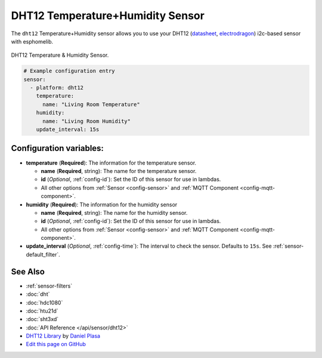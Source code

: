 DHT12 Temperature+Humidity Sensor
=================================

The ``dht12`` Temperature+Humidity sensor allows you to use your DHT12
(`datasheet <http://www.robototehnika.ru/file/DHT12.pdf>`__,
`electrodragon`_) i2c-based sensor with esphomelib.

.. figure:: images/dht12-full.jpg
    :align: center
    :width: 50.0%

    DHT12 Temperature & Humidity Sensor.

.. _electrodragon: http://www.electrodragon.com/product/dht12/

.. figure:: images/temperature-humidity.png
    :align: center
    :width: 80.0%

.. code:: yaml

    # Example configuration entry
    sensor:
      - platform: dht12
        temperature:
          name: "Living Room Temperature"
        humidity:
          name: "Living Room Humidity"
        update_interval: 15s

Configuration variables:
------------------------

- **temperature** (**Required**): The information for the temperature sensor.

  - **name** (**Required**, string): The name for the temperature sensor.
  - **id** (*Optional*, :ref:`config-id`): Set the ID of this sensor for use in lambdas.
  - All other options from :ref:`Sensor <config-sensor>` and :ref:`MQTT Component <config-mqtt-component>`.

- **humidity** (**Required**): The information for the humidity sensor

  - **name** (**Required**, string): The name for the humidity sensor.
  - **id** (*Optional*, :ref:`config-id`): Set the ID of this sensor for use in lambdas.
  - All other options from :ref:`Sensor <config-sensor>` and :ref:`MQTT Component <config-mqtt-component>`.

- **update_interval** (*Optional*, :ref:`config-time`): The interval to check the sensor. Defaults to ``15s``.
  See :ref:`sensor-default_filter`.

See Also
--------

- :ref:`sensor-filters`
- :doc:`dht`
- :doc:`hdc1080`
- :doc:`htu21d`
- :doc:`sht3xd`
- :doc:`API Reference </api/sensor/dht12>`
- `DHT12 Library <https://github.com/dplasa/dht>`__ by `Daniel Plasa <https://github.com/dplasa>`__
- `Edit this page on GitHub <https://github.com/OttoWinter/esphomedocs/blob/current/esphomeyaml/components/sensor/dht12.rst>`__

.. disqus::
